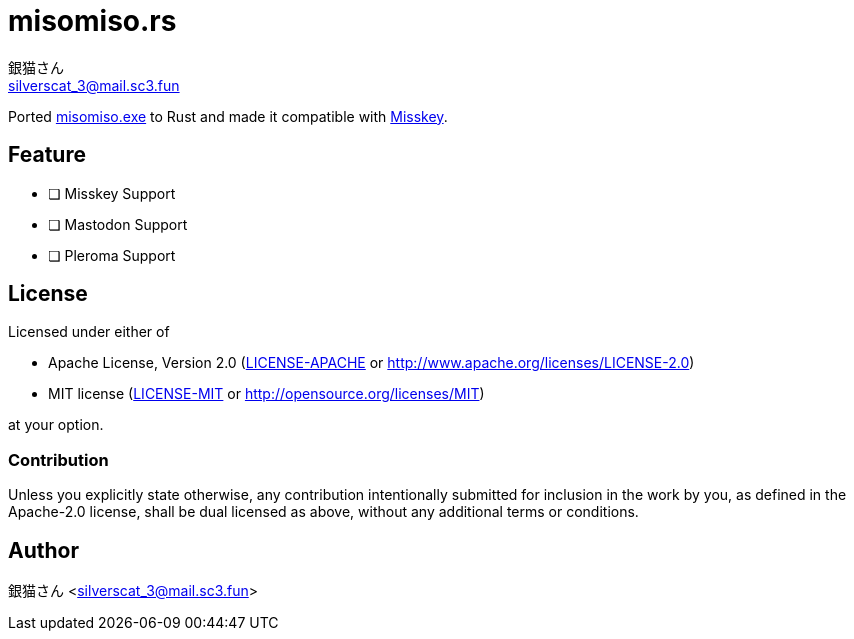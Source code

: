 = misomiso.rs
銀猫さん <silverscat_3@mail.sc3.fun>

Ported link:https://github.com/mamemomonga/misomiso.exe[misomiso.exe] to Rust and made it compatible with link:https://github.com/syuilo/misskey[Misskey].

== Feature

- [ ] Misskey Support
- [ ] Mastodon Support
- [ ] Pleroma Support

== License 

Licensed under either of

- Apache License, Version 2.0 (link:./LICENSE-APACHE[LICENSE-APACHE] or http://www.apache.org/licenses/LICENSE-2.0)
- MIT license (link:./LICENSE-MIT[LICENSE-MIT] or http://opensource.org/licenses/MIT)

at your option.

=== Contribution

Unless you explicitly state otherwise, any contribution intentionally submitted
for inclusion in the work by you, as defined in the Apache-2.0 license, shall be dual licensed as above, without any
additional terms or conditions.

== Author

銀猫さん <silverscat_3@mail.sc3.fun>
